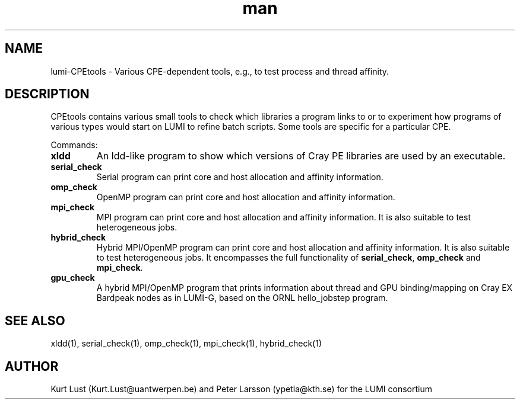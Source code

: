 .\" Written by Kurt Lust, kurt.lust@uantwerpen.be for the LUMI consortium.
.TH man 1 "3 July 2023" "1.1" " overview"

.SH NAME
lumi-CPEtools \- Various CPE-dependent tools, e.g., to test process and thread
affinity.

.SH DESCRIPTION
CPEtools contains various small tools to check which libraries a program links
to or to experiment how programs of various types would start on LUMI to
refine batch scripts. Some tools are specific for a particular CPE.

Commands:
.TP
\fBxldd\fR
An ldd-like program to show which versions of Cray PE libraries are used by an
executable.

.TP
\fBserial_check\fR
Serial program can print core and host allocation and affinity information.

.TP
\fBomp_check\fR
OpenMP program can print core and host allocation and affinity information.

.TP
\fBmpi_check\fR
MPI program can print core and host allocation and affinity information.
It is also suitable to test heterogeneous jobs.

.TP
\fBhybrid_check\fR
Hybrid MPI/OpenMP program can print core and host allocation and affinity information.
It is also suitable to test heterogeneous jobs.
It encompasses the full functionality of \fBserial_check\fR, \fBomp_check\fR and
\fBmpi_check\fR.

.TP
\fBgpu_check\fR
A hybrid MPI/OpenMP program that prints information about thread and GPU binding/mapping
on Cray EX Bardpeak nodes as in LUMI-G, based on the ORNL hello_jobstep program.

.SH SEE ALSO
xldd(1), serial_check(1), omp_check(1), mpi_check(1), hybrid_check(1)

.SH AUTHOR
Kurt Lust (Kurt.Lust@uantwerpen.be) and Peter Larsson (ypetla@kth.se) for the LUMI consortium
